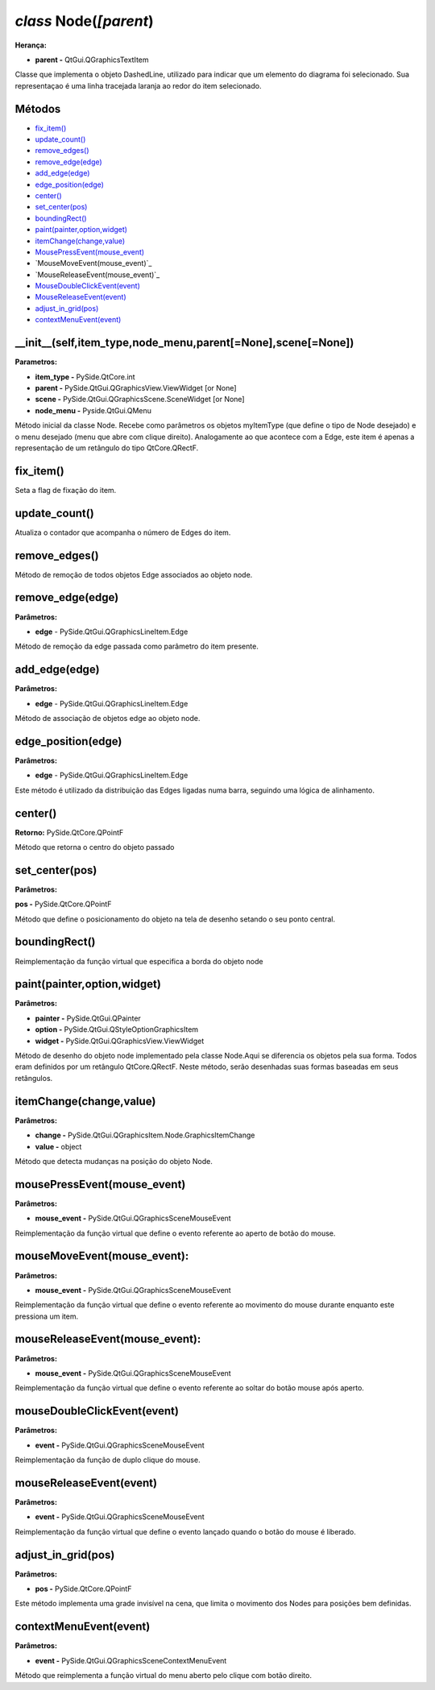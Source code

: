 .. SmartPower documentation m
.. SmartPower documentation master file, created by
   sphinx-quickstart on Thu Jul 16 09:57:33 2015.
   You can adapt this file completely to your liking, but it should at least
   contain the root `toctree` directive.

*class* Node(*[parent*)
====================================================

**Herança:**

* **parent -** QtGui.QGraphicsTextItem

Classe que implementa o objeto DashedLine, utilizado para indicar que um elemento do diagrama foi selecionado. Sua representaçao é uma linha tracejada laranja ao redor do item selecionado.

Métodos
++++++++

* `fix_item()`_
* `update_count()`_
* `remove_edges()`_
* `remove_edge(edge)`_
* `add_edge(edge)`_
* `edge_position(edge)`_
* `center()`_
* `set_center(pos)`_
* `boundingRect()`_
* `paint(painter,option,widget)`_
* `itemChange(change,value)`_
* `MousePressEvent(mouse_event)`_
* `MouseMoveEvent(mouse_event)`_
* `MouseReleaseEvent(mouse_event)`_
* `MouseDoubleClickEvent(event)`_
* `MouseReleaseEvent(event)`_
* `adjust_in_grid(pos)`_
* `contextMenuEvent(event)`_


__init__(self,item_type,node_menu,parent[=None],scene[=None])
++++++++++++++++++++++++++++++++++++++++++++++++++++++++++++++

**Parametros:** 

* **item_type -** PySide.QtCore.int

* **parent -** PySide.QtGui.QGraphicsView.ViewWidget [or None]

* **scene -** PySide.QtGui.QGraphicsScene.SceneWidget [or None]

* **node_menu -** Pyside.QtGui.QMenu

Método inicial da classe Node.
Recebe como parâmetros os objetos myItemType (que define o tipo de Node desejado) e o menu desejado (menu que abre com clique direito). Analogamente ao que acontece com a Edge, este item é apenas a representação de um retângulo do tipo QtCore.QRectF.

fix_item()
+++++++++++++++
Seta a flag de fixação do item.

update_count()
+++++++++++++++++
Atualiza o contador que acompanha o número de Edges do item.

remove_edges()
+++++++++++++++++

Método de remoção de todos objetos Edge associados ao objeto node.

remove_edge(edge)
++++++++++++++++++++++++++++++++

**Parâmetros:**

* **edge** - PySide.QtGui.QGraphicsLineItem.Edge

Método de remoção da edge passada como parâmetro do item presente.

add_edge(edge)
++++++++++++++++++++++++++++++++++

**Parâmetros:**

* **edge** - PySide.QtGui.QGraphicsLineItem.Edge

Método de associação de objetos edge ao objeto node.
 
edge_position(edge)
+++++++++++++++++++++++++++++++++++++++++++

**Parâmetros:**

* **edge** - PySide.QtGui.QGraphicsLineItem.Edge

Este método é utilizado da distribuição das Edges ligadas numa barra, seguindo uma lógica de alinhamento.

center()
+++++++++

**Retorno:** PySide.QtCore.QPointF

Método que retorna o centro do objeto passado

set_center(pos)
++++++++++++++++++

**Parâmetros:**

**pos -** PySide.QtCore.QPointF

Método que define o posicionamento do objeto na tela de desenho setando o seu ponto central.

boundingRect()
+++++++++++++++
Reimplementação da função virtual que especifica a borda do objeto node

paint(painter,option,widget)
++++++++++++++++++++++++++++++

**Parâmetros:**

* **painter -** PySide.QtGui.QPainter

* **option -** PySide.QtGui.QStyleOptionGraphicsItem

* **widget -** PySide.QtGui.QGraphicsView.ViewWidget 

Método de desenho do objeto node implementado pela classe Node.Aqui se diferencia os objetos pela sua forma. Todos eram definidos por um retângulo QtCore.QRectF. Neste método, serão desenhadas suas formas baseadas em seus retângulos.

itemChange(change,value)
++++++++++++++++++++++++++++++++
**Parâmetros:**

* **change -** PySide.QtGui.QGraphicsItem.Node.GraphicsItemChange

* **value -** object	

Método que detecta mudanças na posição do objeto Node.

mousePressEvent(mouse_event)
++++++++++++++++++++++++++++++

**Parâmetros:**

* **mouse_event -** PySide.QtGui.QGraphicsSceneMouseEvent

Reimplementação da função virtual que define o evento referente ao aperto de botão do mouse.

mouseMoveEvent(mouse_event):
+++++++++++++++++++++++++++++++++++++++++++

**Parâmetros:**

* **mouse_event -** PySide.QtGui.QGraphicsSceneMouseEvent

Reimplementação da função virtual que define o evento referente ao movimento do mouse durante enquanto este pressiona um item.

mouseReleaseEvent(mouse_event):
+++++++++++++++++++++++++++++++++++++++

**Parâmetros:**

* **mouse_event -** PySide.QtGui.QGraphicsSceneMouseEvent

Reimplementação da função virtual que define o evento referente ao soltar do botão mouse após aperto.

mouseDoubleClickEvent(event)
++++++++++++++++++++++++++++++

**Parâmetros:**

* **event -** PySide.QtGui.QGraphicsSceneMouseEvent

Reimplementação da função de duplo clique do mouse.

mouseReleaseEvent(event)
++++++++++++++++++++++++++

**Parâmetros:**

* **event -** PySide.QtGui.QGraphicsSceneMouseEvent

Reimplementação da função virtual que define o evento lançado quando o botão do mouse é liberado.

adjust_in_grid(pos)
+++++++++++++++++++++

**Parâmetros:**

* **pos -** PySide.QtCore.QPointF

Este método implementa uma grade invisível na cena, que limita o movimento dos Nodes para posições bem definidas.

contextMenuEvent(event)
++++++++++++++++++++++++++++++

**Parâmetros:**

* **event -** PySide.QtGui.QGraphicsSceneContextMenuEvent

Método que reimplementa a função virtual do menu aberto pelo clique com botão direito.

